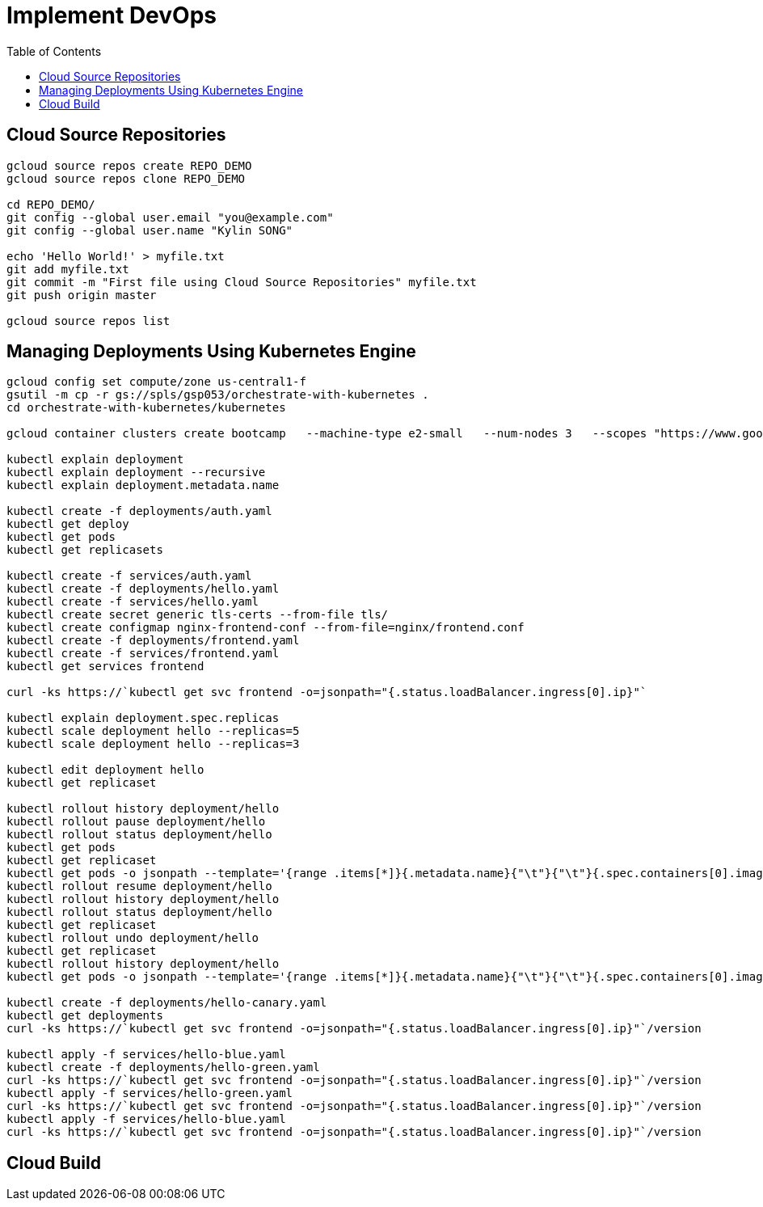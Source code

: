 = Implement DevOps
:toc: manual

== Cloud Source Repositories

[source, bash]
----
gcloud source repos create REPO_DEMO
gcloud source repos clone REPO_DEMO

cd REPO_DEMO/
git config --global user.email "you@example.com"
git config --global user.name "Kylin SONG"

echo 'Hello World!' > myfile.txt
git add myfile.txt
git commit -m "First file using Cloud Source Repositories" myfile.txt
git push origin master
 
gcloud source repos list
----

== Managing Deployments Using Kubernetes Engine

[source, bash]
----
gcloud config set compute/zone us-central1-f
gsutil -m cp -r gs://spls/gsp053/orchestrate-with-kubernetes .
cd orchestrate-with-kubernetes/kubernetes

gcloud container clusters create bootcamp   --machine-type e2-small   --num-nodes 3   --scopes "https://www.googleapis.com/auth/projecthosting,storage-rw"
    
kubectl explain deployment
kubectl explain deployment --recursive
kubectl explain deployment.metadata.name

kubectl create -f deployments/auth.yaml
kubectl get deploy
kubectl get pods
kubectl get replicasets
   
kubectl create -f services/auth.yaml
kubectl create -f deployments/hello.yaml
kubectl create -f services/hello.yaml
kubectl create secret generic tls-certs --from-file tls/
kubectl create configmap nginx-frontend-conf --from-file=nginx/frontend.conf
kubectl create -f deployments/frontend.yaml
kubectl create -f services/frontend.yaml
kubectl get services frontend
   
curl -ks https://`kubectl get svc frontend -o=jsonpath="{.status.loadBalancer.ingress[0].ip}"`

kubectl explain deployment.spec.replicas
kubectl scale deployment hello --replicas=5
kubectl scale deployment hello --replicas=3

kubectl edit deployment hello
kubectl get replicaset

kubectl rollout history deployment/hello
kubectl rollout pause deployment/hello
kubectl rollout status deployment/hello
kubectl get pods
kubectl get replicaset
kubectl get pods -o jsonpath --template='{range .items[*]}{.metadata.name}{"\t"}{"\t"}{.spec.containers[0].image}{"\n"}{end}'
kubectl rollout resume deployment/hello
kubectl rollout history deployment/hello
kubectl rollout status deployment/hello
kubectl get replicaset
kubectl rollout undo deployment/hello
kubectl get replicaset
kubectl rollout history deployment/hello
kubectl get pods -o jsonpath --template='{range .items[*]}{.metadata.name}{"\t"}{"\t"}{.spec.containers[0].image}{"\n"}{end}'

kubectl create -f deployments/hello-canary.yaml
kubectl get deployments
curl -ks https://`kubectl get svc frontend -o=jsonpath="{.status.loadBalancer.ingress[0].ip}"`/version

kubectl apply -f services/hello-blue.yaml
kubectl create -f deployments/hello-green.yaml
curl -ks https://`kubectl get svc frontend -o=jsonpath="{.status.loadBalancer.ingress[0].ip}"`/version
kubectl apply -f services/hello-green.yaml
curl -ks https://`kubectl get svc frontend -o=jsonpath="{.status.loadBalancer.ingress[0].ip}"`/version
kubectl apply -f services/hello-blue.yaml
curl -ks https://`kubectl get svc frontend -o=jsonpath="{.status.loadBalancer.ingress[0].ip}"`/version
----

== Cloud Build

[source, bash]
----

----

[source, bash]
----

----
